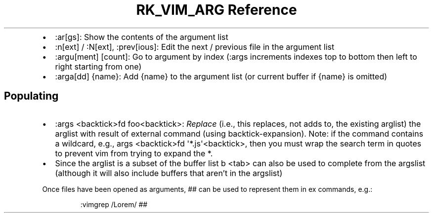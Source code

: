 .\" Automatically generated by Pandoc 3.6.3
.\"
.TH "RK_VIM_ARG Reference" "" "" ""
.IP \[bu] 2
\f[CR]:ar[gs]\f[R]: Show the contents of the argument list
.IP \[bu] 2
\f[CR]:n[ext]\f[R] / \f[CR]:N[ext]\f[R], \f[CR]:prev[ious]\f[R]: Edit
the next / previous file in the argument list
.IP \[bu] 2
\f[CR]:argu[ment] [count]\f[R]: Go to argument by index
(\f[CR]:args\f[R] increments indexes top to bottom then left to right
starting from one)
.IP \[bu] 2
\f[CR]:arga[dd] {name}\f[R]: Add \f[CR]{name}\f[R] to the argument list
(or current buffer if \f[CR]{name}\f[R] is omitted)
.SH Populating
.IP \[bu] 2
\f[CR]:args <backtick>fd foo<backtick>\f[R]: \f[I]Replace\f[R] (i.e.,
this replaces, not adds to, the existing \f[CR]arglist\f[R]) the
\f[CR]arglist\f[R] with result of external command (using
\f[CR]backtick\-expansion\f[R]).
Note: if the command contains a wildcard, e.g.,
\f[CR]args <backtick>fd \[aq]*.js\[aq]<backtick>\f[R], then you must
wrap the search term in quotes to prevent \f[CR]vim\f[R] from trying to
expand the \f[CR]*\f[R].
.IP \[bu] 2
Since the \f[CR]arglist\f[R] is a subset of the buffer list
\f[CR]b <tab>\f[R] can also be used to complete from the
\f[CR]argslist\f[R] (although it will also include buffers that
aren\[cq]t in the \f[CR]argslist\f[R])
.PP
Once files have been opened as arguments, \f[CR]##\f[R] can be used to
represent them in \f[CR]ex\f[R] commands, e.g.:
.IP
.EX
:vimgrep /Lorem/ ##
.EE
